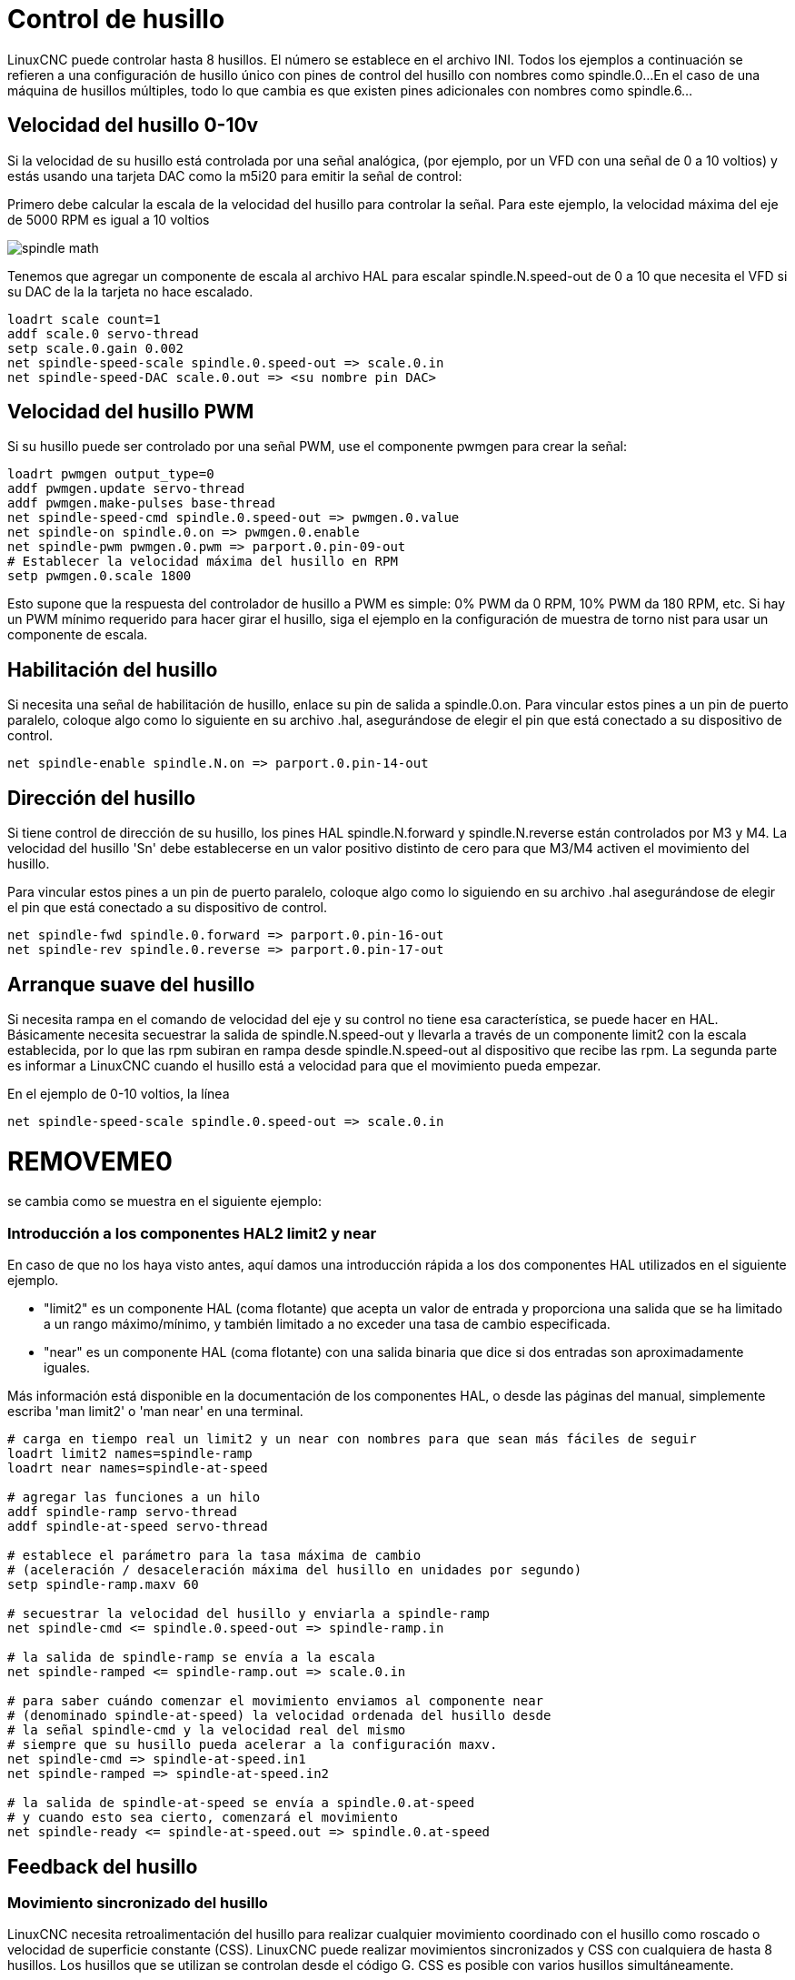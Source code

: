 :lang: es

[[cha:spindle-control]]
= Control de husillo(((0-10v Spindle Speed Example)))

LinuxCNC puede controlar hasta 8 husillos. El número se establece en el archivo INI.
Todos los ejemplos a continuación se refieren a una configuración de husillo único con
pines de control del husillo con nombres como spindle.0...
En el caso de una máquina de husillos múltiples, todo lo que cambia es que
existen pines adicionales con nombres como spindle.6...

== Velocidad del husillo 0-10v

Si la velocidad de su husillo está controlada por una señal analógica,
(por ejemplo, por un VFD con una señal de 0 a 10 voltios) y
estás usando una tarjeta DAC como la m5i20 para emitir la señal de control:

Primero debe calcular la escala de la velocidad del husillo para controlar la señal.
Para este ejemplo, la velocidad máxima del eje de 5000 RPM es igual a 10
voltios

image::images/spindle-math.png[align="center"]

Tenemos que agregar un componente de escala al archivo HAL para escalar
spindle.N.speed-out de 0 a 10 que necesita el VFD si su DAC de la
la tarjeta no hace escalado.

----
loadrt scale count=1
addf scale.0 servo-thread
setp scale.0.gain 0.002    
net spindle-speed-scale spindle.0.speed-out => scale.0.in
net spindle-speed-DAC scale.0.out => <su nombre pin DAC>    
----

== Velocidad del husillo PWM(((PWM Spindle Speed Example)))

Si su husillo puede ser controlado por una señal PWM,
use el componente pwmgen para crear la señal:

----
loadrt pwmgen output_type=0 
addf pwmgen.update servo-thread
addf pwmgen.make-pulses base-thread    
net spindle-speed-cmd spindle.0.speed-out => pwmgen.0.value
net spindle-on spindle.0.on => pwmgen.0.enable
net spindle-pwm pwmgen.0.pwm => parport.0.pin-09-out
# Establecer la velocidad máxima del husillo en RPM
setp pwmgen.0.scale 1800
----

Esto supone que la respuesta del controlador de husillo a PWM es simple:
0% PWM da 0 RPM, 10% PWM da 180 RPM, etc. Si hay un PWM mínimo
requerido para hacer girar el husillo, siga el ejemplo en la
configuración de muestra de torno nist para usar un componente de escala.

== Habilitación del husillo(((Spindle Enable Example)))

Si necesita una señal de habilitación de husillo,
enlace su pin de salida a spindle.0.on.
Para vincular estos pines a un pin de puerto paralelo, coloque algo como
lo siguiente en su archivo .hal, asegurándose de elegir el
pin que está conectado a su dispositivo de control.

----
net spindle-enable spindle.N.on => parport.0.pin-14-out
----

== Dirección del husillo(((Spindle Direction Example)))

Si tiene control de dirección de su husillo, los pines HAL
spindle.N.forward y spindle.N.reverse están controlados por M3
y M4. La velocidad del husillo 'Sn' debe establecerse en un valor positivo distinto de cero para
que M3/M4 activen el movimiento del husillo.

Para vincular estos pines a un pin de puerto paralelo, coloque algo como lo
siguiendo en su archivo .hal asegurándose de elegir el pin que está
conectado a su dispositivo de control.

----
net spindle-fwd spindle.0.forward => parport.0.pin-16-out
net spindle-rev spindle.0.reverse => parport.0.pin-17-out
----

== Arranque suave del husillo(((Spindle Soft Start Example)))

Si necesita rampa en el comando de velocidad del eje y su control
no tiene esa característica, se puede hacer en HAL. Básicamente necesita
secuestrar la salida de spindle.N.speed-out y llevarla a través de un
componente limit2 con la escala establecida, por lo que las rpm subiran en rampa desde
spindle.N.speed-out al dispositivo que recibe las rpm.
La segunda parte es informar a LinuxCNC cuando el husillo está a velocidad para que el movimiento
pueda empezar.

En el ejemplo de 0-10 voltios, la línea
----
net spindle-speed-scale spindle.0.speed-out => scale.0.in
----

= REMOVEME0

se cambia como se muestra en el siguiente ejemplo:

=== Introducción a los componentes HAL2 limit2 y near

En caso de que no los haya visto antes, aquí damos una introducción rápida
a los dos componentes HAL utilizados en el siguiente ejemplo. 

* "limit2" es un componente HAL (coma flotante) que acepta un valor de entrada
  y proporciona una salida que se ha limitado a un rango máximo/mínimo, y también
  limitado a no exceder una tasa de cambio especificada. 
* "near" es un componente HAL (coma flotante) con una salida binaria que dice si
  dos entradas son aproximadamente iguales.

Más información está disponible en la documentación de los componentes HAL, o desde las páginas del manual, simplemente escriba 'man limit2' o 'man near' en una terminal.

----
# carga en tiempo real un limit2 y un near con nombres para que sean más fáciles de seguir
loadrt limit2 names=spindle-ramp
loadrt near names=spindle-at-speed

# agregar las funciones a un hilo
addf spindle-ramp servo-thread
addf spindle-at-speed servo-thread

# establece el parámetro para la tasa máxima de cambio
# (aceleración / desaceleración máxima del husillo en unidades por segundo)
setp spindle-ramp.maxv 60

# secuestrar la velocidad del husillo y enviarla a spindle-ramp
net spindle-cmd <= spindle.0.speed-out => spindle-ramp.in

# la salida de spindle-ramp se envía a la escala
net spindle-ramped <= spindle-ramp.out => scale.0.in

# para saber cuándo comenzar el movimiento enviamos al componente near
# (denominado spindle-at-speed) la velocidad ordenada del husillo desde
# la señal spindle-cmd y la velocidad real del mismo
# siempre que su husillo pueda acelerar a la configuración maxv.
net spindle-cmd => spindle-at-speed.in1
net spindle-ramped => spindle-at-speed.in2

# la salida de spindle-at-speed se envía a spindle.0.at-speed
# y cuando esto sea cierto, comenzará el movimiento
net spindle-ready <= spindle-at-speed.out => spindle.0.at-speed
----

== Feedback del husillo

=== Movimiento sincronizado del husillo(((Spindle Synchronized Motion Example)))

LinuxCNC necesita retroalimentación del husillo para realizar cualquier
movimiento coordinado con el husillo como roscado o velocidad de superficie constante (CSS).
LinuxCNC puede realizar movimientos sincronizados y CSS con cualquiera de hasta 8
husillos. Los husillos que se utilizan se controlan desde el código G. CSS es
posible con varios husillos simultáneamente.

El asistente StepConf puede realizar las conexiones para configurar un solo husillo
si selecciona Encoder Fase A e Encoder Indice como entradas.

Suposiciones de hardware:

* Un codificador está conectado al husillo y emite 100 pulsos por
  revolución en la fase A
* La fase A del codificador está conectada al pin 10 del puerto paralelo
* El pulso de índice del codificador está conectado al pin 11 del puerto paralelo

Pasos básicos para agregar los componentes y configurarlos:
footnote:[En este ejemplo, asumiremos que algunos codificadores ya tienen asignaciones
a ejes/articulaciones 0, 1 y 2. Por tanto, el próximo codificador disponible para nosotros sería el número 3. Su situación puede ser diferente.]
footnote:[La habilitación del índice del codificador HAL es una excepción a la regla
ya que se comporta como una entrada y una salida, vea la <<sec:encoder, sección del codificador>> para más detalles]
footnote:[Ya que seleccionamos 'conteo simple no en cuadratura ...', podemos salir
con el conteo de 'cuadratura' sin tener ninguna entrada B de cuadratura.]

----
# agregar el codificador a HAL y conéctarlo a los hilos.
loadrt encoder num_chan=1
addf encoder.update-counters base-thread
addf encoder.capture-position servo-thread

# establecer el codificador HAL en 100 pulsos por revolución.
setp encoder.3.position-scale 100

# establecer el codificador HAL en un recuento simple no en cuadratura usando solo A.
setp encoder.3.counter-mode true

# conectar las salidas del codificador HAL a LinuxCNC.
net spindle-position encoder.3.position => spindle.0.revs
net spindle-velocity encoder.3.velocity => spindle.0.speed-in
net spindle-index-enable encoder.3.index-enable <=> spindle.N.index-enable

# conectar las entradas del codificador HAL al codificador real.
net spindle-phase-a encoder.3.phase-A <= parport.0.pin-10-in
net spindle-phase-b encoder.3.phase-B 
net spindle-index encoder.3.phase-Z <= parport.0.pin-11-in
----

[[sec:spindle-at-speed]]
=== Husillo a velocidad(((Spindle At Speed Example)))

Para permitir que LinuxCNC espere a que el eje esté a velocidad antes de ejecutar
una serie de movimientos, debe establecer spindle.N.at-speed en true cuando
el husillo está a la velocidad ordenada. Para hacer esto necesita
retroalimentación de un codificador en el husillo. Puesto que la retroalimentación y la velocidad ordenada
por lo general, no son "exactamente" iguales, debería usar un componente "near"
para determinar que los dos números están lo suficientemente proximos.

Las conexiones necesarias son desde la
señal de comando de velocidad del husillo a near.n.in1 y
desde el codificador hasta near.n.in2. near.n.out está conectado a
spindle.N.at-speed. near.n.scale debe establecerse para decir cuanto de
cerca deben estar los dos números antes de activar la salida. Dependiendo
de su configuración, es posible que deba ajustar la escala para que funcione con su
hardware.

Lo siguiente son las adiciones típicas necesarias para su
archivo HAL para habilitar Spindle At Speed. Si ya tiene near en su HAL,
aumente count y ajuste el código para adaptarlo.
Asegúrese de que los nombres de las señales sean los mismos en su archivo HAL.

----
# cargar un componente near y adjuntarlo a un hilo
loadrt near
addf near.0 servo-thread

# conectar una entrada a la velocidad de husillo ordenada
net spindle-cmd => near.0.in1

# conectar una entrada a la velocidad del husillo medida por el codificador
net spindle-velocity => near.0.in2

# conectar la salida a la entrada de spindle-at-speed
net spindle-at-speed spindle.0.at-speed <= near.0.out

# configurar las entradas de velocidad del husillo para que estén de acuerdo si están dentro del 1%
setp near.0.scale 1.01
----

